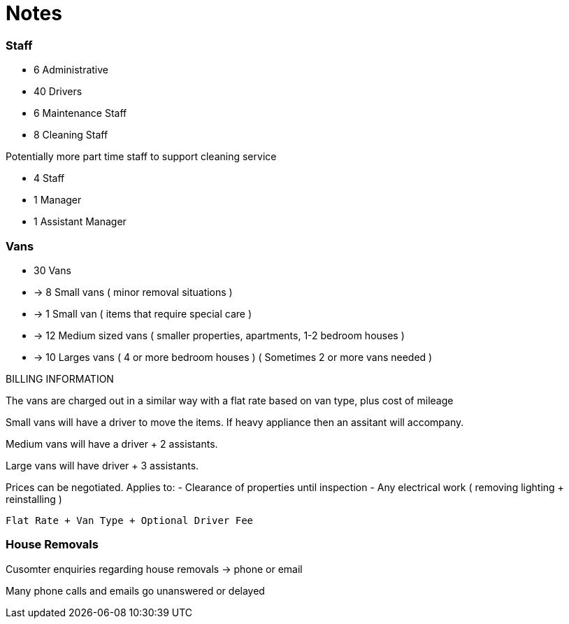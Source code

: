 = Notes

=== Staff

- 6 Administrative
- 40 Drivers
- 6 Maintenance Staff
- 8 Cleaning Staff

Potentially more part time staff to support cleaning service

- 4 Staff
- 1 Manager
- 1 Assistant Manager

=== Vans

- 30 Vans
- -> 8 Small vans ( minor removal situations )
- -> 1 Small van ( items that require special care )
- -> 12 Medium sized vans ( smaller properties, apartments, 1-2 bedroom houses )
- -> 10 Larges vans ( 4 or more bedroom houses ) ( Sometimes 2 or more vans needed )

BILLING INFORMATION

The vans are charged out in a similar way with a flat rate based on van type, plus cost of mileage

Small vans will have a driver to move the items.
If heavy appliance then an assitant will accompany.

Medium vans will have a driver + 2 assistants.

Large vans will have driver + 3 assistants.

Prices can be negotiated.
Applies to:
- Clearance of properties until inspection
- Any electrical work ( removing lighting + reinstalling )

----
Flat Rate + Van Type + Optional Driver Fee
----

=== House Removals

Cusomter enquiries regarding house removals -> phone or email

Many phone calls and emails go unanswered or delayed






